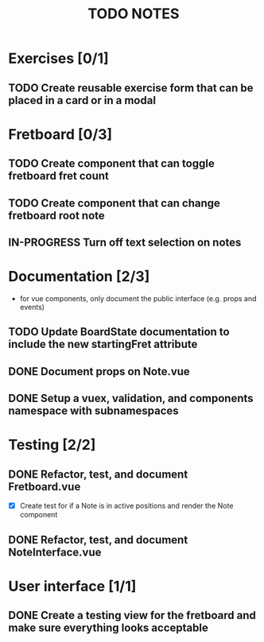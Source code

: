 #+TITLE: TODO NOTES


* Exercises [0/1]
** TODO Create reusable exercise form that can be placed in a card or in a modal
* Fretboard [0/3]
** TODO Create component that can toggle fretboard fret count
** TODO Create component that can change fretboard root note
** IN-PROGRESS Turn off text selection on notes
* Documentation [2/3]
- for vue components, only document the public interface (e.g. props and events)
** TODO Update BoardState documentation to include the new startingFret attribute
** DONE Document props on Note.vue
** DONE Setup a vuex, validation, and components namespace with subnamespaces
* Testing [2/2]
** DONE Refactor, test, and document Fretboard.vue
- [X] Create test for if a Note is in active positions and render the Note component
** DONE Refactor, test, and document NoteInterface.vue
* User interface [1/1]
** DONE Create a testing view for the fretboard and make sure everything looks acceptable
